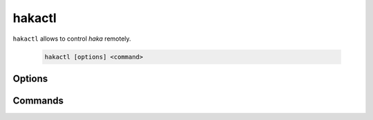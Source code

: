 .. highlightlang:: ini

hakactl
=======

.. program:: hakactl

``hakactl`` allows to control `haka` remotely.

    .. code-block:: bash

         hakactl [options] <command>

Options
-------

.. option:: -h, --help

    Display usage and options information.

.. option:: --version

    Display version information.

Commands
--------

.. option:: status

    Display haka status (running or not).

.. option:: stop

    Stop haka daemon.

.. option:: logs

    Show haka logs in realtime.

.. option:: loglevel <level>

    Set the logging level (fatal, error, warn, info, debug).

    .. seealso:: Check :lua:mod:`haka.log` to get more information about logging levels.

.. option:: debug

    Debug haka rules remotely.

    .. seealso:: Check the :doc:`\debug` topic to get more information about the debugger and the interactive mode.

.. option:: interactive

    Launch the interactive mode remotely.

    .. seealso:: Check the :doc:`\debug` topic to get more information about the debugger and the interactive mode.
